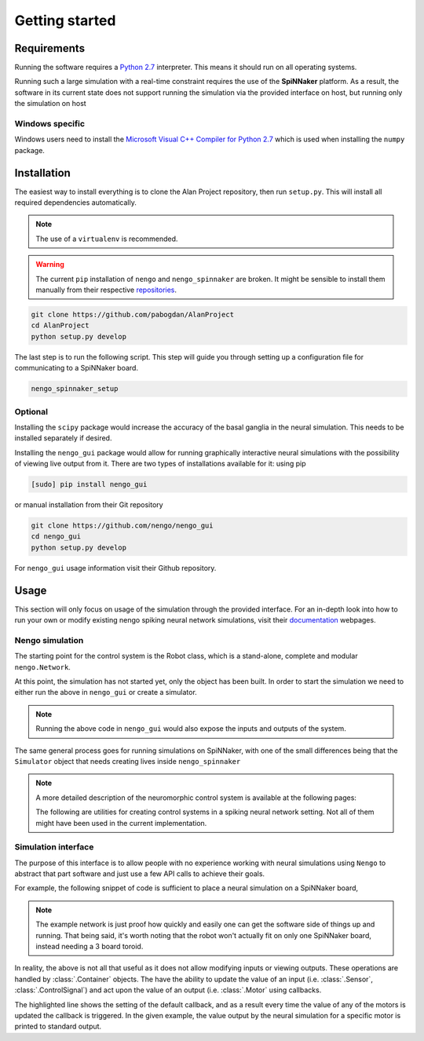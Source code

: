Getting started
===============

Requirements
------------

Running the software requires a `Python 2.7 <https://www.python.org/download/releases/2.7/>`_ interpreter.
This means it should run on all operating systems.

Running such a large simulation with a real-time constraint requires the use of the **SpiNNaker** platform.
As a result, the software in its current state does not support running the simulation via the provided
interface on host, but running only the simulation on host


Windows specific
^^^^^^^^^^^^^^^^

Windows users need to install the  `Microsoft Visual C++ Compiler for Python 2.7 <http://www.microsoft.com/en-gb/download/details.aspx?id=44266>`_
which is used when installing the ``numpy`` package.


Installation
------------

The easiest way to install everything is to clone the Alan Project repository, then run ``setup.py``. This
will install all required dependencies automatically.

.. note::

    The use of a ``virtualenv`` is recommended.

.. warning::

    The current ``pip`` installation of ``nengo`` and ``nengo_spinnaker`` are broken. It might be sensible to install them manually from their respective repositories_.

.. _repositories: https://github.com/nengo/nengo


.. code:: bash

    git clone https://github.com/pabogdan/AlanProject
    cd AlanProject
    python setup.py develop

The last step is to run the following script. This step will guide you through setting up a configuration file for
communicating to a SpiNNaker board.

.. code::

    nengo_spinnaker_setup

Optional
^^^^^^^^

Installing the ``scipy`` package would increase the accuracy of the basal ganglia in the neural
simulation. This needs to be installed separately if desired.

Installing the ``nengo_gui`` package would allow for running graphically interactive neural simulations
with the possibility of viewing live output from it. There are two types of installations available for
it: using pip

.. code-block:: bash

    [sudo] pip install nengo_gui

or manual installation from their Git repository

.. code-block:: bash

    git clone https://github.com/nengo/nengo_gui
    cd nengo_gui
    python setup.py develop

For ``nengo_gui`` usage information visit their Github repository.

Usage
-----
This section will only focus on usage of the simulation through the provided interface. For an
in-depth look into how to run your own or modify existing nengo spiking neural network simulations,
visit their documentation_ webpages.

.. _documentation: https://pythonhosted.org/nengo/

Nengo simulation
^^^^^^^^^^^^^^^^

The starting point for the control system is the Robot class, which is a stand-alone, complete and
modular ``nengo.Network``.

.. code-block:: python
    :linenos:

    import nengo
    from robot_control.robot import Robot

    model = nengo.Network()

    with model:
        robot = Robot()

At this point, the simulation has not started yet, only the object has been built. In order to start
the simulation we need to either run the above in ``nengo_gui`` or create a simulator.

.. code-block:: python
    :linenos:

    sim = nengo.Simulator(model)
    sim.run(10)

.. note::

    Running the above code in ``nengo_gui`` would also expose the inputs and outputs of the system.


The same general process goes for running simulations on SpiNNaker, with one of the small differences
being that the ``Simulator`` object that needs creating lives inside ``nengo_spinnaker``

.. note::

    A more detailed description of the neuromorphic control system is available at the following pages:

    .. toctree::
        :maxdepth: 2

        Robot control<../robot_control/README>

    The following are utilities for creating control systems in a spiking neural network setting. Not all of them
    might have been used in the current implementation.

    .. toctree::
        :maxdepth: 2

        SNN utilities <../robot_utils/robot_utils>


Simulation interface
^^^^^^^^^^^^^^^^^^^^

The purpose of this interface is to allow people with no experience working
with neural simulations using ``Nengo`` to
abstract that part software and just use a few API calls to achieve their goals.

For example, the following snippet of code is sufficient to place a neural
simulation on a SpiNNaker board,

.. note::

    The example network is just proof how quickly and easily one can get the
    software side of things up and running.
    That being said, it's worth noting that the robot won't actually fit on
    only one SpiNNaker board, instead needing
    a 3 board toroid.

.. code-block:: python
    :linenos:

    # Import the package
    from robot_interface.alan_robot import AlanRobot

    # Create an instance of the robot
    robot = AlanRobot(run_time=5, period=10)

    # Start the neural simulation
    robot.start_simulation()

    # By default, the robot's motors can't be driven,
    # so this call enables the robot's motors
    robot.enable_robot()


In reality, the above is not all that useful as it does not allow modifying
inputs or viewing outputs. These operations are handled by :class:`.Container`
objects. The have the ability to update the value of an input
(i.e. :class:`.Sensor`, :class:`.ControlSignal`) and act upon the
value of an output (i.e. :class:`.Motor` using callbacks.

.. code-block:: python
    :linenos:
    :emphasize-lines: 10

    from __future__ import print_function
    from robot_interface.alan_robot import AlanRobot

    # Create an instance of the robot
    robot = AlanRobot(run_time=5, period=10)

    # Ask for a container of all motors in the robot
    motors = robot.motors
    # Act upon motor outputs -- print the name of the motors and its value
    motors.set_default_callback(callback=lambda x, y: print(x, y))

    # Start simulation and enable robot movement
    robot.start_simulation()
    robot.enable_robot()

The highlighted line shows the setting of the default callback, and as a result
every time the value of any of the motors is updated the callback is triggered.
In the given example, the value output by the neural simulation for a specific
motor is printed to standard output.


